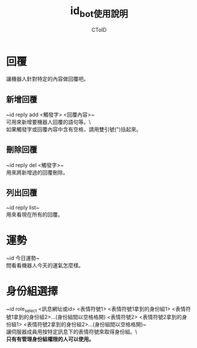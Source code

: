 #+TITLE: id_bot使用說明
#+AUTHOR: CToID

* 目錄 :toc:noexport:
- [[#回覆][回覆]]
  - [[#新增回覆][新增回覆]]
  - [[#刪除回覆][刪除回覆]]
  - [[#列出回覆][列出回覆]]
- [[#運勢][運勢]]
- [[#身份組選擇][身份組選擇]]

* 回覆
讓機器人針對特定的內容做回覆吧。

** 新增回覆
~id reply add <觸發字> <回覆內容>~\\
可用來新增要機器人回覆的語句等。\\\
如果觸發字或回覆內容中含有空格，請用雙引號(")括起來。

** 刪除回覆
~id reply del <觸發字>~\\
用來將新增過的回覆刪除。

** 列出回覆
~id reply list~\\
用來看現在所有的回覆。

* 運勢
~id 今日運勢~\\
問看看機器人今天的運氣怎麼樣。

* 身份組選擇
~id role_select <訊息網址或id> <表情符號1> <表情符號1拿到的身份組1> <表情符號1拿到的身份組2>...(身份組間以空格格開) <表情符號2> <表情符號2拿到的身份組1> <表情符號2拿到的身份組2>...(身份組間以空格格開)~\\
讓伺服器成員用按特定訊息下的表情符號來取得身份組。\\\
*只有有管理身份組權限的人可以使用。*
